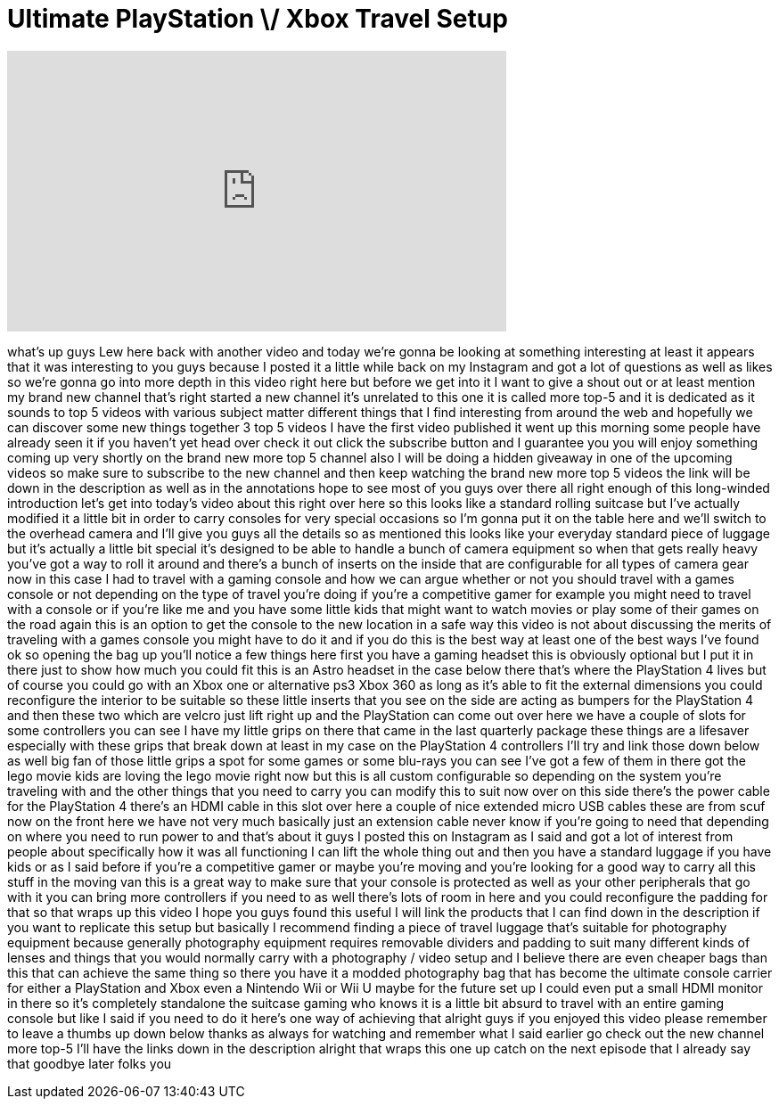 = Ultimate PlayStation \/ Xbox Travel Setup
:published_at: 2014-08-09
:hp-alt-title: Ultimate PlayStation \/ Xbox Travel Setup
:hp-image: https://i.ytimg.com/vi/cTUkX3rsFI4/maxresdefault.jpg


++++
<iframe width="560" height="315" src="https://www.youtube.com/embed/cTUkX3rsFI4?rel=0" frameborder="0" allow="autoplay; encrypted-media" allowfullscreen></iframe>
++++

what's up guys Lew here back with
another video and today we're gonna be
looking at something interesting at
least it appears that it was interesting
to you guys because I posted it a little
while back on my Instagram and got a lot
of questions as well as likes so we're
gonna go into more depth in this video
right here but before we get into it I
want to give a shout out or at least
mention my brand new channel that's
right started a new channel it's
unrelated to this one it is called more
top-5 and it is dedicated as it sounds
to top 5 videos with various subject
matter different things that I find
interesting from around the web and
hopefully we can discover some new
things together 3 top 5 videos I have
the first video published it went up
this morning some people have already
seen it if you haven't yet head over
check it out click the subscribe button
and I guarantee you you will enjoy
something coming up very shortly on the
brand new more top 5 channel also I will
be doing a hidden giveaway in one of the
upcoming videos so make sure to
subscribe to the new channel and then
keep watching the brand new more top 5
videos the link will be down in the
description as well as in the
annotations hope to see most of you guys
over there all right enough of this
long-winded introduction let's get into
today's video about this right over here
so this looks like a standard rolling
suitcase but I've actually modified it a
little bit in order to carry consoles
for very special occasions so I'm gonna
put it on the table here and we'll
switch to the overhead camera and I'll
give you guys all the details so as
mentioned this looks like your everyday
standard piece of luggage but it's
actually a little bit special it's
designed to be able to handle a bunch of
camera equipment so when that gets
really heavy you've got a way to roll it
around and there's a bunch of inserts on
the inside that are configurable for all
types of camera gear now in this case I
had to travel with a gaming console and
how we can argue whether or not you
should travel with a games console or
not depending on the type of travel
you're doing if you're a competitive
gamer for example you might need to
travel with a console or if you're like
me and you have some little kids that
might want to watch movies or play some
of their games on the road again this is
an option to get the console to the new
location in a safe way this video is not
about discussing the merits of traveling
with a games console you might have to
do it and if you do this is the best way
at least one of the best ways I've found
ok so opening the bag up you'll notice a
few things here first you have a gaming
headset this is obviously optional but I
put it in there just to show how much
you could fit this is an Astro headset
in the case below there that's where the
PlayStation 4 lives but of course you
could go with an Xbox one or alternative
ps3 Xbox 360 as long as it's able to fit
the external dimensions you could
reconfigure the interior to be suitable
so these little inserts that you see on
the side are acting as bumpers for the
PlayStation 4 and then these two which
are velcro just lift right up and the
PlayStation can come out over here we
have a couple of slots for some
controllers you can see I have my little
grips on there that came in the last
quarterly package these things are a
lifesaver especially with these grips
that break down at least in my case on
the PlayStation 4 controllers I'll try
and link those down below as well big
fan of those little grips a spot for
some games or some blu-rays you can see
I've got a few of them in there got the
lego movie kids are loving the lego
movie right now but this is all custom
configurable so depending on the system
you're traveling with and the other
things that you need to carry you can
modify this to suit now over on this
side there's the power cable for the
PlayStation 4 there's an HDMI cable in
this slot over here a couple of nice
extended micro USB cables these are from
scuf now on the front here we have not
very much basically just an extension
cable never know if you're going to need
that depending on where you need to run
power to and that's about it guys I
posted this on Instagram as I said and
got a lot of interest from people about
specifically how it was all functioning
I can lift the whole
thing out and then you have a standard
luggage if you have kids or as I said
before if you're a competitive gamer or
maybe you're moving and you're looking
for a good way to carry all this stuff
in the moving van this is a great way to
make sure that your console is protected
as well as your other peripherals that
go with it you can bring more
controllers if you need to as well
there's lots of room in here and you
could reconfigure the padding for that
so that wraps up this video I hope you
guys found this useful I will link the
products that I can find down in the
description if you want to replicate
this setup but basically I recommend
finding a piece of travel luggage that's
suitable for photography equipment
because generally photography equipment
requires removable dividers and padding
to suit many different kinds of lenses
and things that you would normally carry
with a photography / video setup and I
believe there are even cheaper bags than
this that can achieve the same thing so
there you have it a modded photography
bag that has become the ultimate console
carrier for either a PlayStation and
Xbox even a Nintendo Wii or Wii U maybe
for the future set up I could even put a
small HDMI monitor in there so it's
completely standalone the suitcase
gaming who knows it is a little bit
absurd to travel with an entire gaming
console but like I said if you need to
do it here's one way of achieving that
alright guys if you enjoyed this video
please remember to leave a thumbs up
down below thanks as always for watching
and remember what I said earlier go
check out the new channel more top-5
I'll have the links down in the
description alright that wraps this one
up catch on the next episode that I
already say that goodbye later folks
you